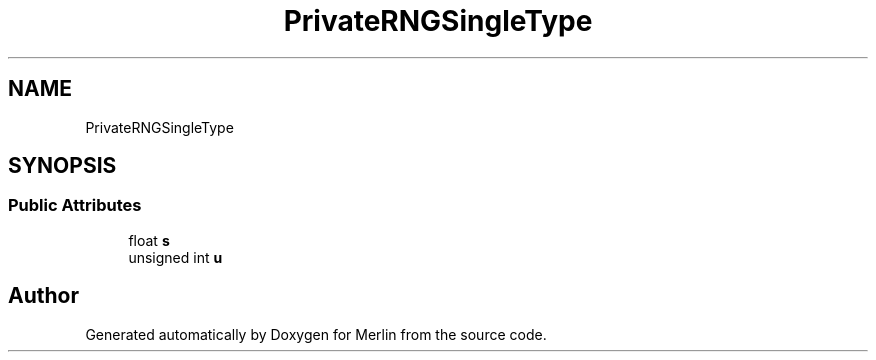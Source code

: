 .TH "PrivateRNGSingleType" 3 "Fri Aug 4 2017" "Version 5.02" "Merlin" \" -*- nroff -*-
.ad l
.nh
.SH NAME
PrivateRNGSingleType
.SH SYNOPSIS
.br
.PP
.SS "Public Attributes"

.in +1c
.ti -1c
.RI "float \fBs\fP"
.br
.ti -1c
.RI "unsigned int \fBu\fP"
.br
.in -1c

.SH "Author"
.PP 
Generated automatically by Doxygen for Merlin from the source code\&.
